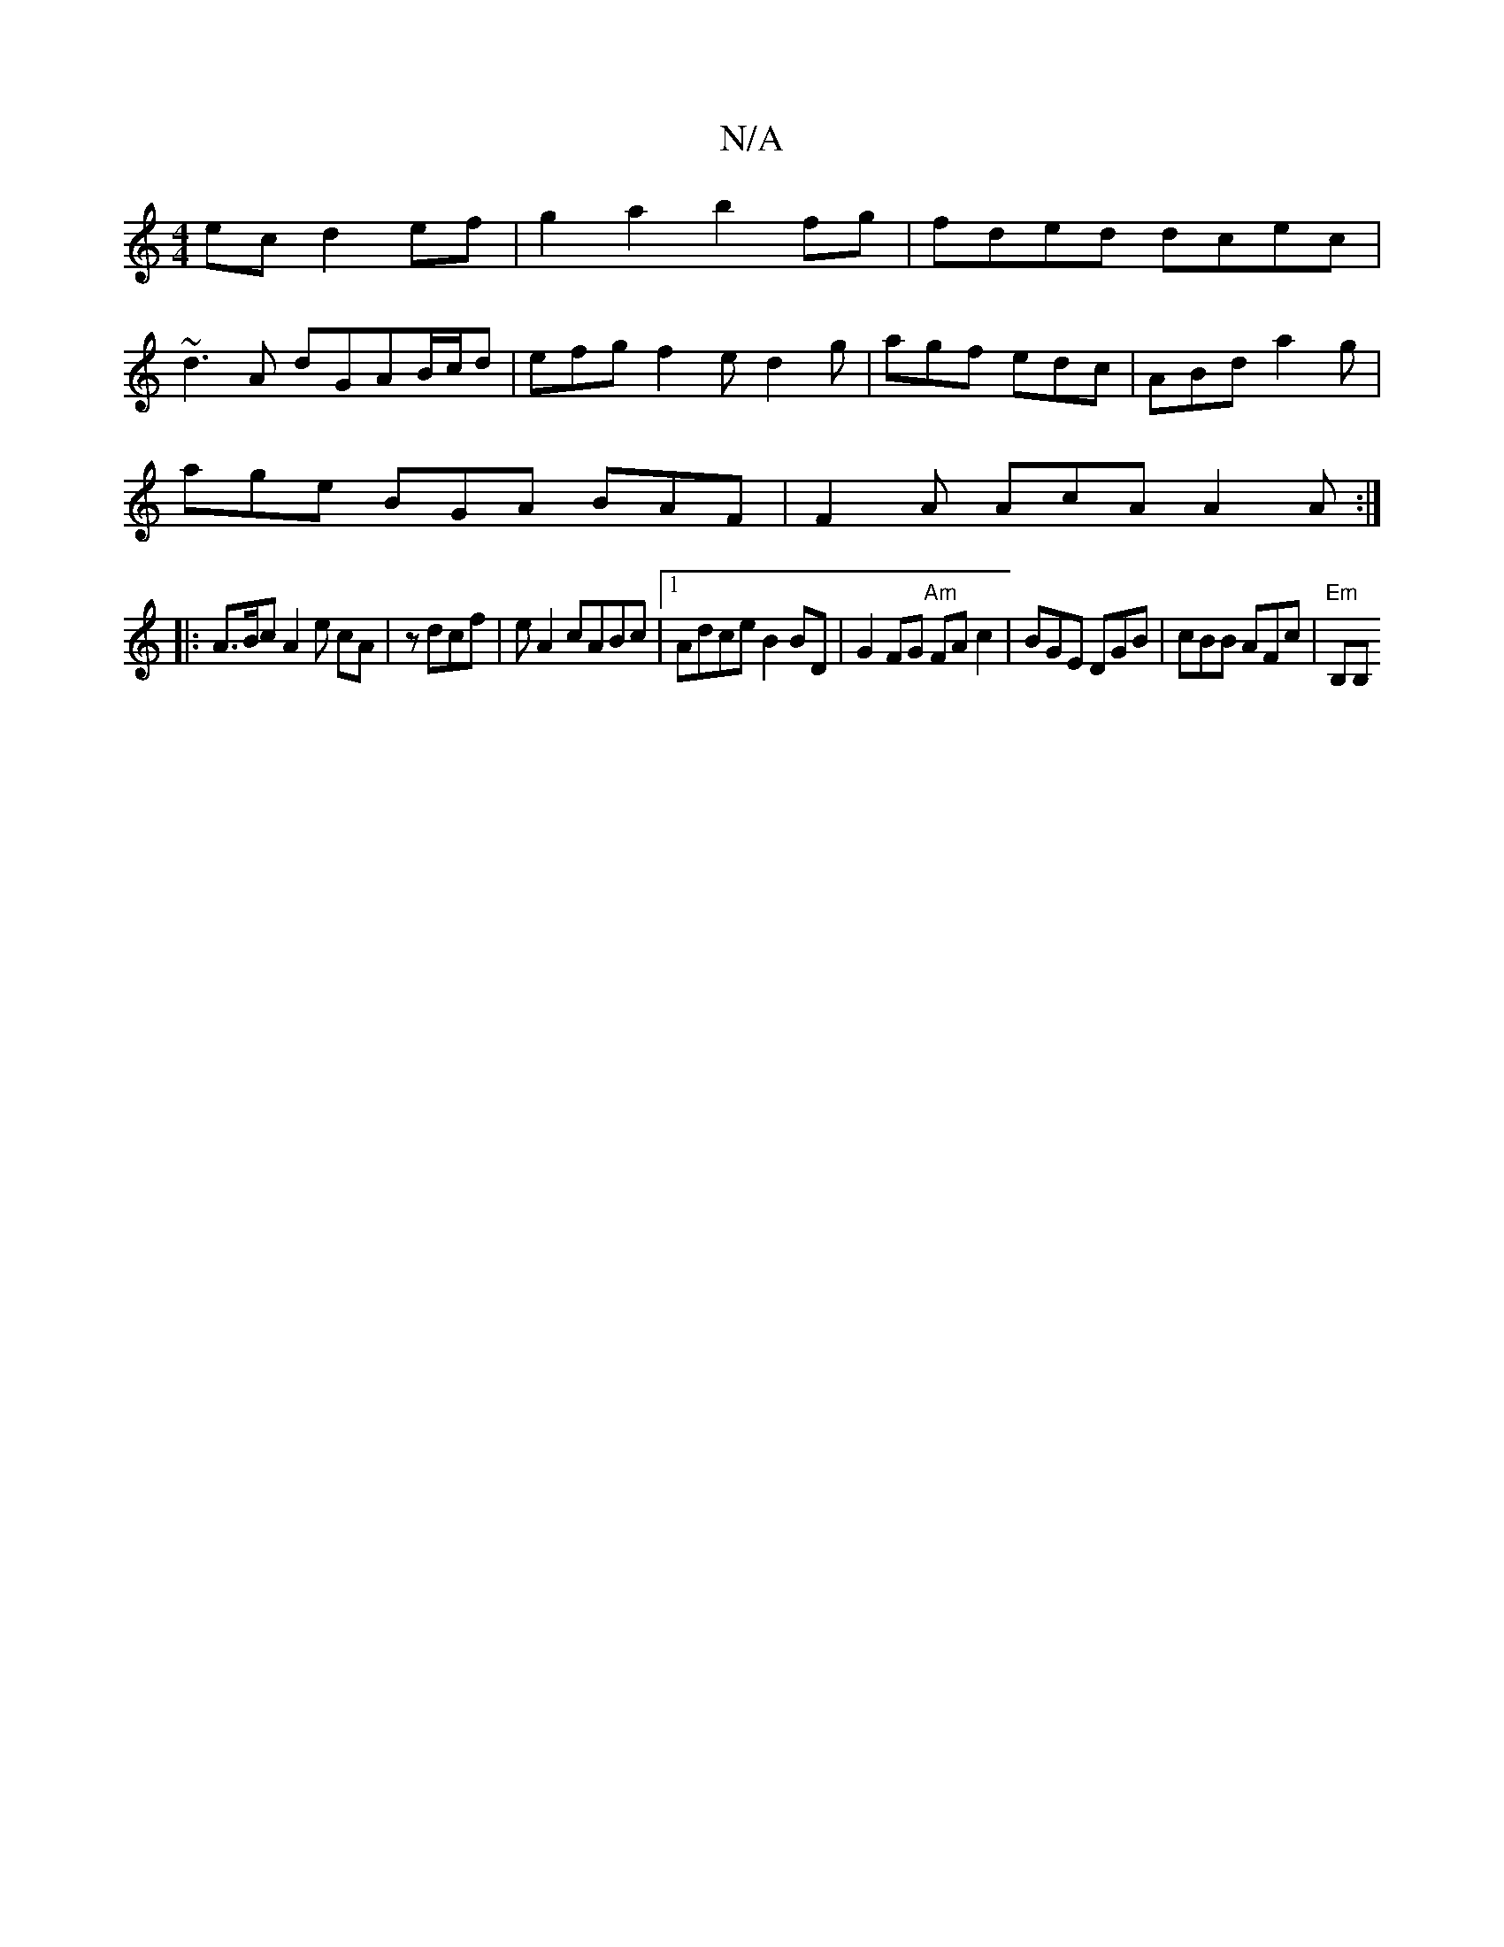 X:1
T:N/A
M:4/4
R:N/A
K:Cmajor
2ec d2ef|g2 a2 b2fg|fded dcec|
~d3A dGAB/c/d|efg f2e d2g|agf edc|ABd a2 g |
age BGA BAF | F2A AcA A2 A :|
|: A>Bc A2 e cA | z dcf | e A2 cABc|[1 Adce B2BD |G2 FG "Am" FAc2|BGE DGB | cBB AFc |"Em" B,B,